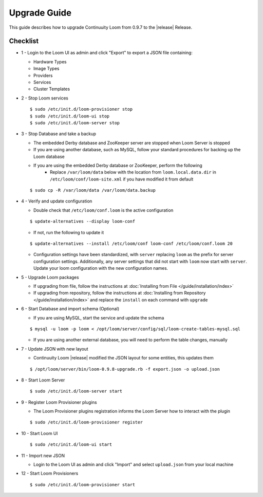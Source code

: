 ..
   Copyright 2012-2014, Continuuity, Inc.

   Licensed under the Apache License, Version 2.0 (the "License");
   you may not use this file except in compliance with the License.
   You may obtain a copy of the License at
 
       http://www.apache.org/licenses/LICENSE-2.0

   Unless required by applicable law or agreed to in writing, software
   distributed under the License is distributed on an "AS IS" BASIS,
   WITHOUT WARRANTIES OR CONDITIONS OF ANY KIND, either express or implied.
   See the License for the specific language governing permissions and
   limitations under the License.

.. _overview_upgrade-guide:

.. index::
   single: Upgrade Guide

=============
Upgrade Guide
=============
.. _upgrade-guide:

This guide describes how to upgrade Continuuity Loom from 0.9.7 to the |release| Release.

Checklist
=========

* 1 - Login to the Loom UI as admin and click "Export" to export a JSON file containing:

  * Hardware Types
  * Image Types
  * Providers
  * Services
  * Cluster Templates

* 2 - Stop Loom services

  .. parsed-literal::
   $ sudo /etc/init.d/loom-provisioner stop
   $ sudo /etc/init.d/loom-ui stop
   $ sudo /etc/init.d/loom-server stop

* 3 - Stop Database and take a backup

  * The embedded Derby database and ZooKeeper server are stopped when Loom Server is stopped
  * If you are using another database, such as MySQL, follow your standard procedures for backing up the Loom database
  * If you are using the embedded Derby database or ZooKeeper, perform the following
     * Replace ``/var/loom/data`` below with the location from ``loom.local.data.dir`` in ``/etc/loom/conf/loom-site.xml`` if you have modified it from default

  .. parsed-literal::
   $ sudo cp -R /var/loom/data /var/loom/data.backup

* 4 - Verify and update configuration

  * Double check that ``/etc/loom/conf.loom`` is the active configuration

  .. parsed-literal::
   $ update-alternatives --display loom-conf

  * If not, run the following to update it

  .. parsed-literal::
   $ update-alternatives --install /etc/loom/conf loom-conf /etc/loom/conf.loom 20

  * Configuration settings have been standardized, with ``server`` replacing ``loom`` as the prefix for server configuration settings. Additionally, any server settings that did not start with ``loom`` now start with ``server``. Update your loom configuration with the new configuration names. 

* 5 - Upgrade Loom packages

  * If upgrading from file, follow the instructions at :doc:`Installing from File </guide/installation/index>`
  * If upgrading from repository, follow the instructions at :doc:`Installing from Repository </guide/installation/index>` and replace the ``install`` on each command with ``upgrade``

* 6 - Start Database and import schema (Optional)

  * If you are using MySQL, start the service and update the schema

  .. parsed-literal::
   $ mysql -u loom -p loom < /opt/loom/server/config/sql/loom-create-tables-mysql.sql

  * If you are using another external database, you will need to perform the table changes, manually

* 7 - Update JSON with new layout

  * Continuuity Loom |release| modified the JSON layout for some entities, this updates them

  .. parsed-literal::
   $ /opt/loom/server/bin/loom-0.9.8-upgrade.rb -f export.json -o upload.json

* 8 - Start Loom Server

  .. parsed-literal::
   $ sudo /etc/init.d/loom-server start

* 9 - Register Loom Provisioner plugins

  * The Loom Provisioner plugins registration informs the Loom Server how to interact with the plugin

  .. parsed-literal::
   $ sudo /etc/init.d/loom-provisioner register

* 10 - Start Loom UI

  .. parsed-literal::
   $ sudo /etc/init.d/loom-ui start

* 11 - Import new JSON

  * Login to the Loom UI as admin and click "Import" and select ``upload.json`` from your local machine

* 12 - Start Loom Provisioners

  .. parsed-literal::
   $ sudo /etc/init.d/loom-provisioner start
